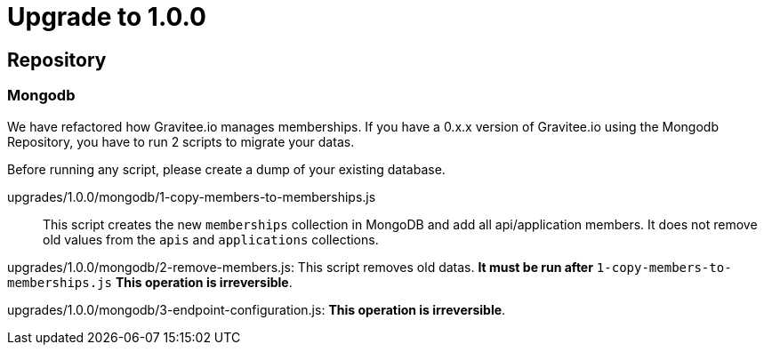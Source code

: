 = Upgrade to 1.0.0

== Repository
=== Mongodb
We have refactored how Gravitee.io manages memberships.
If you have a 0.x.x version of Gravitee.io using the Mongodb Repository, you have to run 2 scripts to migrate your datas.

Before running any script, please create a dump of your existing database.

upgrades/1.0.0/mongodb/1-copy-members-to-memberships.js::
This script creates the new `memberships` collection in MongoDB and add all api/application members.
It does not remove old values from the `apis` and `applications` collections.

upgrades/1.0.0/mongodb/2-remove-members.js:
This script removes old datas. **It must be run after** `1-copy-members-to-memberships.js`
**This operation is irreversible**.

upgrades/1.0.0/mongodb/3-endpoint-configuration.js:
**This operation is irreversible**.
